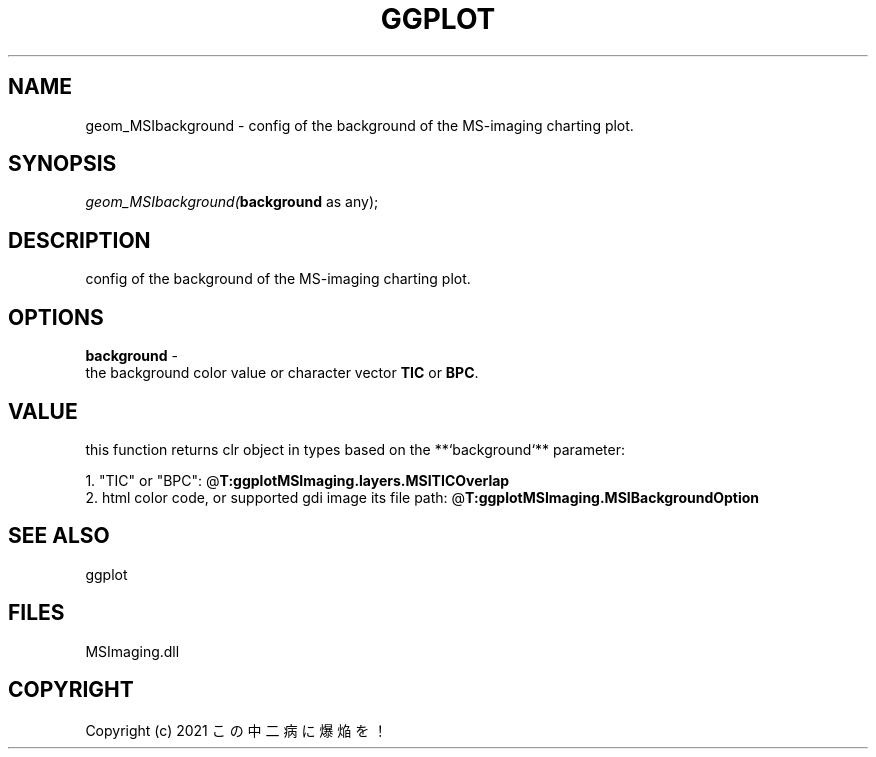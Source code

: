 .\" man page create by R# package system.
.TH GGPLOT 1 2000-Jan "geom_MSIbackground" "geom_MSIbackground"
.SH NAME
geom_MSIbackground \- config of the background of the MS-imaging charting plot.
.SH SYNOPSIS
\fIgeom_MSIbackground(\fBbackground\fR as any);\fR
.SH DESCRIPTION
.PP
config of the background of the MS-imaging charting plot.
.PP
.SH OPTIONS
.PP
\fBbackground\fB \fR\- 
 the background color value or character vector \fBTIC\fR or \fBBPC\fR.
. 
.PP
.SH VALUE
.PP
this function returns clr object in types based on the **`background`** parameter:
 
 1. "TIC" or "BPC": @\fBT:ggplotMSImaging.layers.MSITICOverlap\fR
 2. html color code, or supported gdi image its file path: @\fBT:ggplotMSImaging.MSIBackgroundOption\fR
.PP
.SH SEE ALSO
ggplot
.SH FILES
.PP
MSImaging.dll
.PP
.SH COPYRIGHT
Copyright (c) 2021 この中二病に爆焔を！
